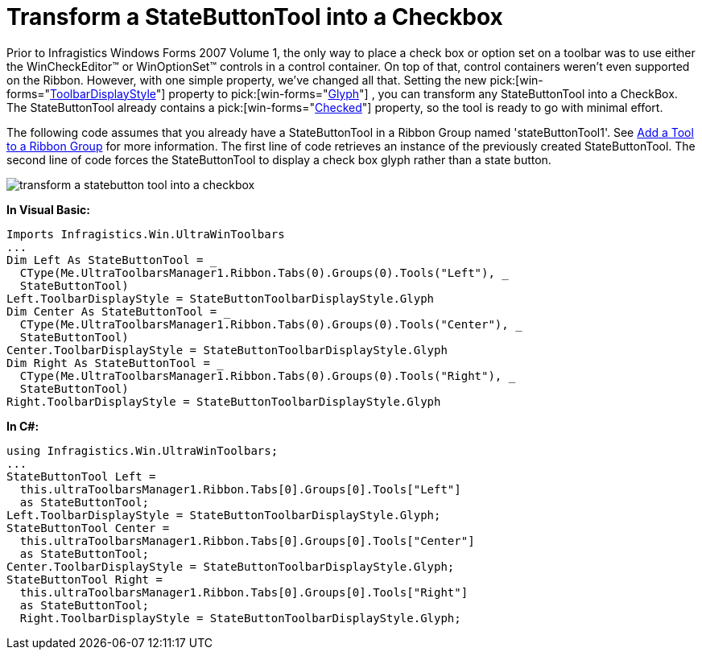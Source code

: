 ﻿////

|metadata|
{
    "name": "wintoolbarsmanager-transform-a-statebuttontool-into-a-checkbox",
    "controlName": ["WinToolbarsManager"],
    "tags": [],
    "guid": "{12D54D33-4C0D-440F-BEB8-4C79E0CC94F7}",  
    "buildFlags": [],
    "createdOn": "0001-01-01T00:00:00Z"
}
|metadata|
////

= Transform a StateButtonTool into a Checkbox

Prior to Infragistics Windows Forms 2007 Volume 1, the only way to place a check box or option set on a toolbar was to use either the WinCheckEditor™ or WinOptionSet™ controls in a control container. On top of that, control containers weren't even supported on the Ribbon. However, with one simple property, we've changed all that. Setting the new  pick:[win-forms="link:{ApiPlatform}win.ultrawintoolbars{ApiVersion}~infragistics.win.ultrawintoolbars.statebuttontool~toolbardisplaystyle.html[ToolbarDisplayStyle]"]  property to  pick:[win-forms="link:{ApiPlatform}win.ultrawintoolbars{ApiVersion}~infragistics.win.ultrawintoolbars.statebuttontoolbardisplaystyle.html[Glyph]"] , you can transform any StateButtonTool into a CheckBox. The StateButtonTool already contains a  pick:[win-forms="link:{ApiPlatform}win.ultrawintoolbars{ApiVersion}~infragistics.win.ultrawintoolbars.statebuttontool~checked.html[Checked]"]  property, so the tool is ready to go with minimal effort.

The following code assumes that you already have a StateButtonTool in a Ribbon Group named 'stateButtonTool1'. See link:wintoolbarsmanager-add-a-tool-to-a-ribbon-group.html[Add a Tool to a Ribbon Group] for more information. The first line of code retrieves an instance of the previously created StateButtonTool. The second line of code forces the StateButtonTool to display a check box glyph rather than a state button.

image::images/WinToolbarsManager_Transform_a_StateButtonTool_into_a_Checkbox_01.png[transform a statebutton tool into a checkbox]

*In Visual Basic:*

----
Imports Infragistics.Win.UltraWinToolbars
...
Dim Left As StateButtonTool = _
  CType(Me.UltraToolbarsManager1.Ribbon.Tabs(0).Groups(0).Tools("Left"), _
  StateButtonTool)
Left.ToolbarDisplayStyle = StateButtonToolbarDisplayStyle.Glyph
Dim Center As StateButtonTool = _
  CType(Me.UltraToolbarsManager1.Ribbon.Tabs(0).Groups(0).Tools("Center"), _
  StateButtonTool)
Center.ToolbarDisplayStyle = StateButtonToolbarDisplayStyle.Glyph
Dim Right As StateButtonTool = _
  CType(Me.UltraToolbarsManager1.Ribbon.Tabs(0).Groups(0).Tools("Right"), _
  StateButtonTool)
Right.ToolbarDisplayStyle = StateButtonToolbarDisplayStyle.Glyph
----

*In C#:*

----
using Infragistics.Win.UltraWinToolbars;
...
StateButtonTool Left =
  this.ultraToolbarsManager1.Ribbon.Tabs[0].Groups[0].Tools["Left"]
  as StateButtonTool;
Left.ToolbarDisplayStyle = StateButtonToolbarDisplayStyle.Glyph;
StateButtonTool Center =
  this.ultraToolbarsManager1.Ribbon.Tabs[0].Groups[0].Tools["Center"]
  as StateButtonTool;
Center.ToolbarDisplayStyle = StateButtonToolbarDisplayStyle.Glyph;
StateButtonTool Right =
  this.ultraToolbarsManager1.Ribbon.Tabs[0].Groups[0].Tools["Right"]
  as StateButtonTool;
  Right.ToolbarDisplayStyle = StateButtonToolbarDisplayStyle.Glyph;
----